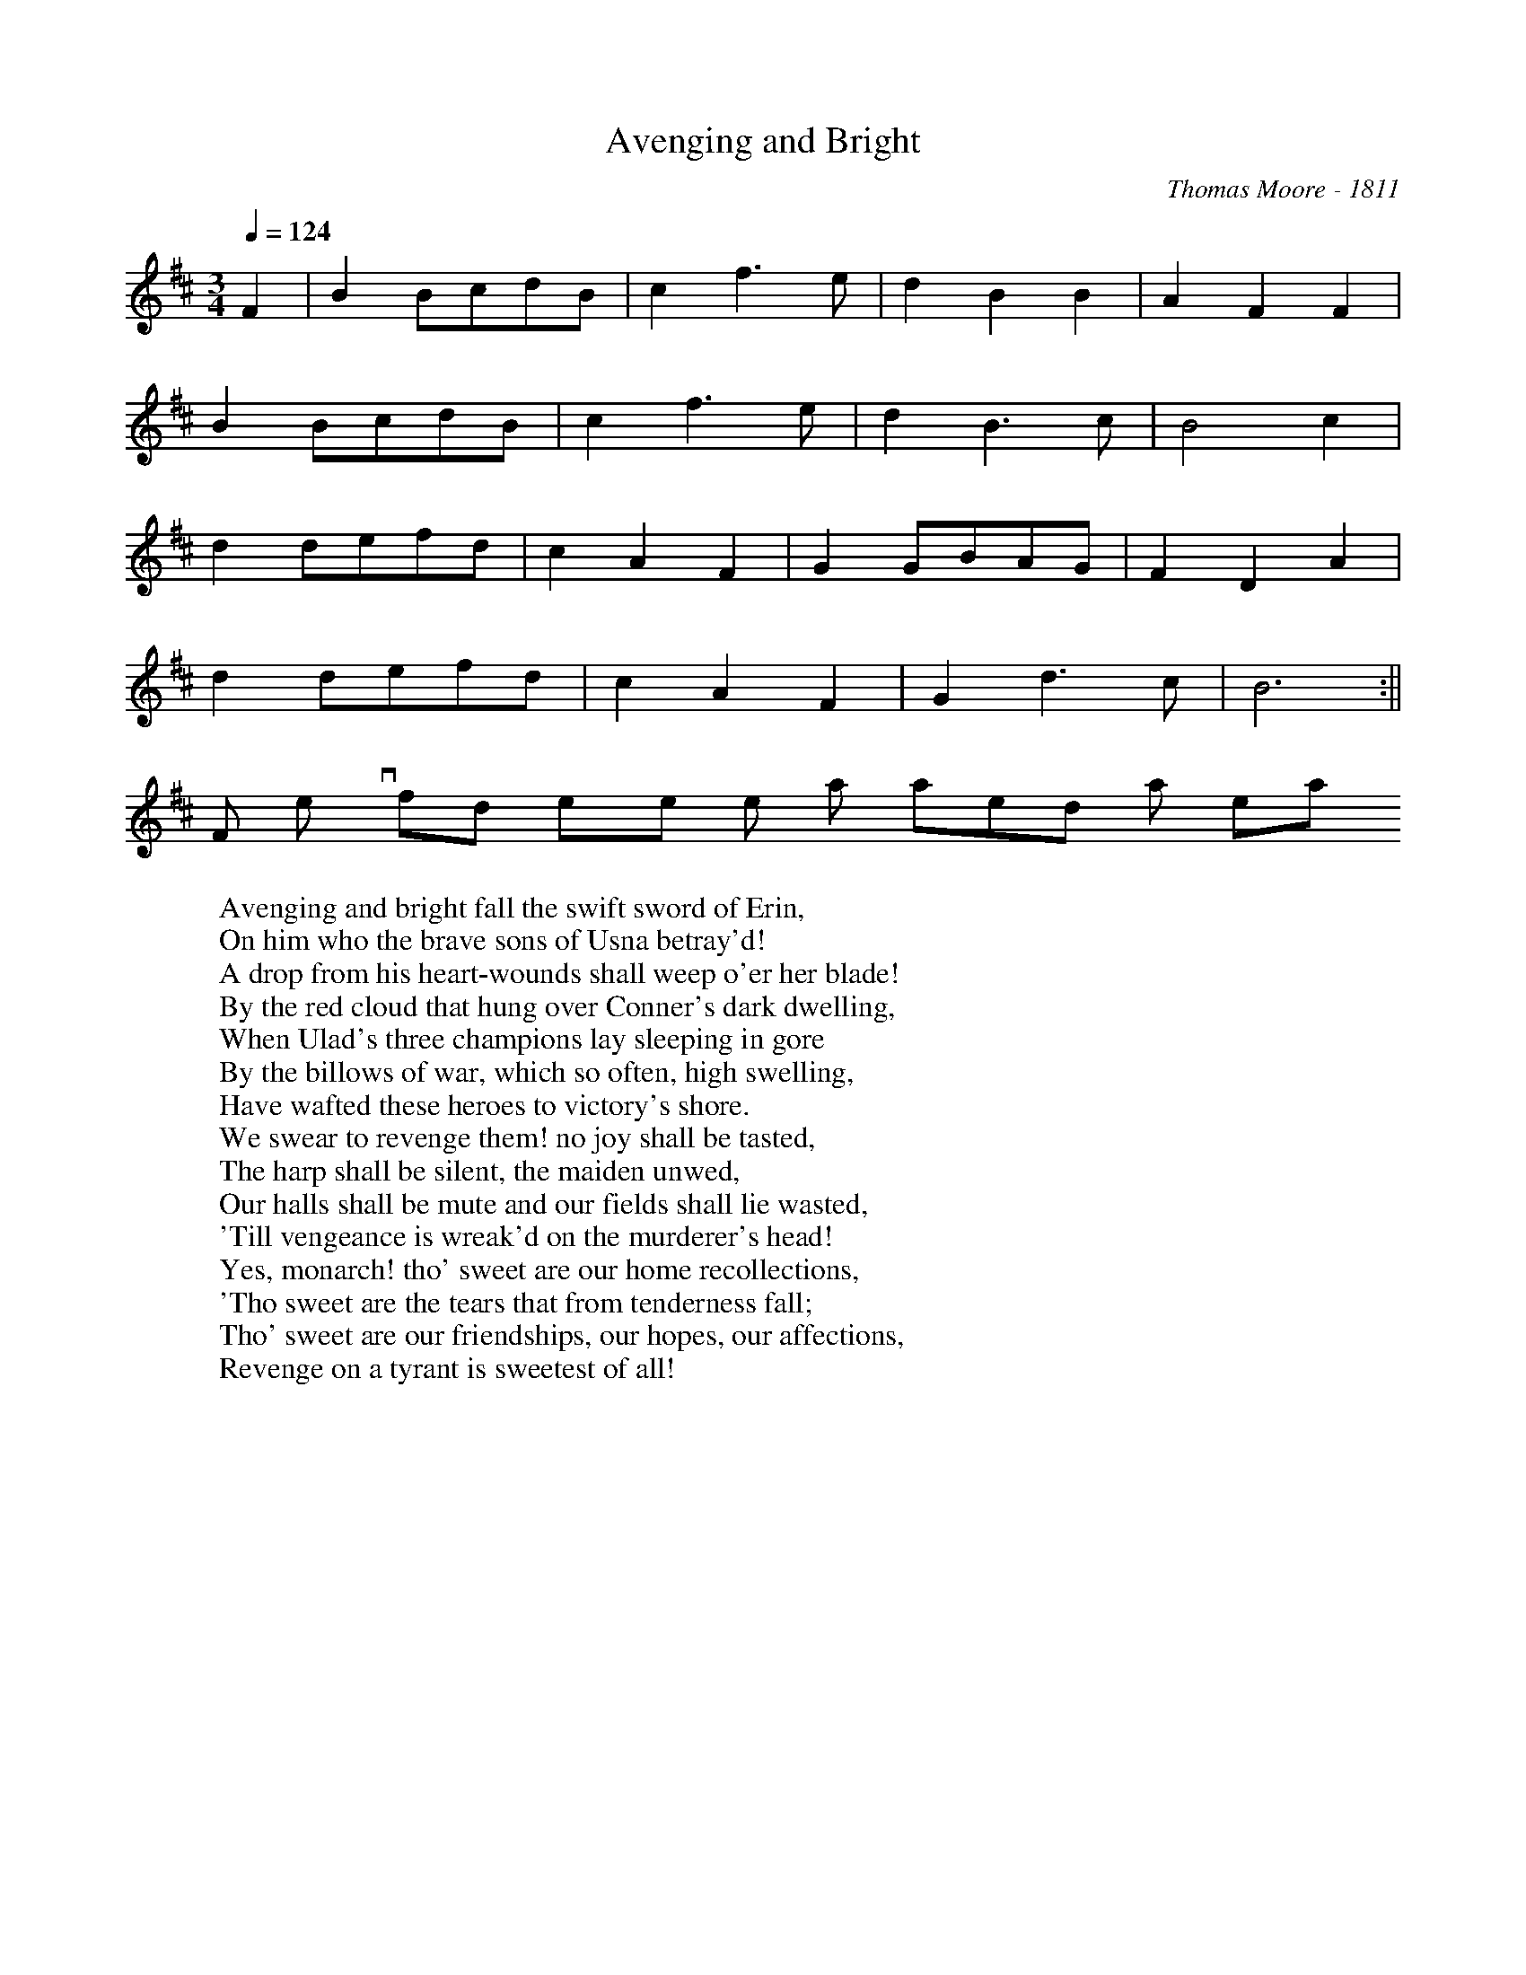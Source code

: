 X:8
T:Avenging and Bright
M:3/4
L:1/8
Q:1/4=124
C:Thomas Moore - 1811
K:D
%%MIDI channel 1
%%MIDI program 72
%%MIDI transpose 20
%%MIDI grace 1/8
%%MIDI ratio 3 1
F2| B2 BcdB| c2 f3 e| d2 B2 B2| A2 F2 F2|
      B2 BcdB| c2 f3 e| d2 B3 c| B4 c2|
d2 defd| c2 A2 F2| G2 GBAG| F2 D2 A2|
d2 defd| c2 A2 F2| G2 d3 c| B6 :||
W: Avenging and bright fall the swift sword of Erin,
W: On him who the brave sons of Usna betray'd!
W For ev'ry fond eye he hath waken'd a tear in,
W: A drop from his heart-wounds shall weep o'er her blade!
W: By the red cloud that hung over Conner's dark dwelling,
W: When Ulad's three champions lay sleeping in gore
W: By the billows of war, which so often, high swelling,
W: Have wafted these heroes to victory's shore.
W: We swear to revenge them! no joy shall be tasted,
W: The harp shall be silent, the maiden unwed,
W: Our halls shall be mute and our fields shall lie wasted,
W: 'Till vengeance is wreak'd on the murderer's head!
W: Yes, monarch! tho' sweet are our home recollections,
W: 'Tho sweet are the tears that from tenderness fall;
W: Tho' sweet are our friendships, our hopes, our affections,
W: Revenge on a tyrant is sweetest of all!

